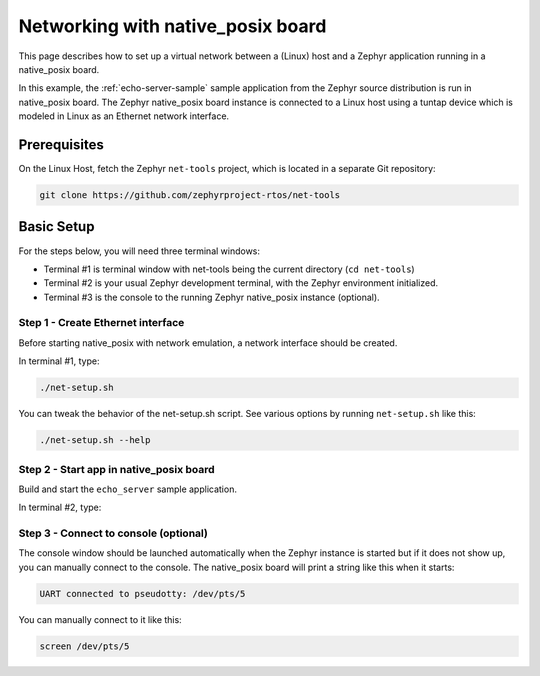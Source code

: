 .. _networking_with_native_posix:

Networking with native_posix board
##################################

This page describes how to set up a virtual network between a (Linux) host
and a Zephyr application running in a native_posix board.

In this example, the :ref:`echo-server-sample` sample application from
the Zephyr source distribution is run in native_posix board. The Zephyr
native_posix board instance is connected to a Linux host using a tuntap device
which is modeled in Linux as an Ethernet network interface.

Prerequisites
*************

On the Linux Host, fetch the Zephyr ``net-tools`` project, which is located
in a separate Git repository:

.. code-block:: console

   git clone https://github.com/zephyrproject-rtos/net-tools


Basic Setup
***********

For the steps below, you will need three terminal windows:

* Terminal #1 is terminal window with net-tools being the current
  directory (``cd net-tools``)
* Terminal #2 is your usual Zephyr development terminal,
  with the Zephyr environment initialized.
* Terminal #3 is the console to the running Zephyr native_posix
  instance (optional).

Step 1 - Create Ethernet interface
==================================

Before starting native_posix with network emulation, a network interface
should be created.

In terminal #1, type:

.. code-block:: console

   ./net-setup.sh

You can tweak the behavior of the net-setup.sh script. See various options
by running ``net-setup.sh`` like this:

.. code-block:: console

   ./net-setup.sh --help


Step 2 - Start app in native_posix board
========================================

Build and start the ``echo_server`` sample application.

In terminal #2, type:

.. zephyr-app-commands::
   :zephyr-app: samples/net/echo_server
   :host-os: unix
   :board: native_posix
   :goals: run
   :compact:


Step 3 - Connect to console (optional)
======================================

The console window should be launched automatically when the Zephyr instance is
started but if it does not show up, you can manually connect to the console.
The native_posix board will print a string like this when it starts:

.. code-block:: console

   UART connected to pseudotty: /dev/pts/5

You can manually connect to it like this:

.. code-block:: console

   screen /dev/pts/5

